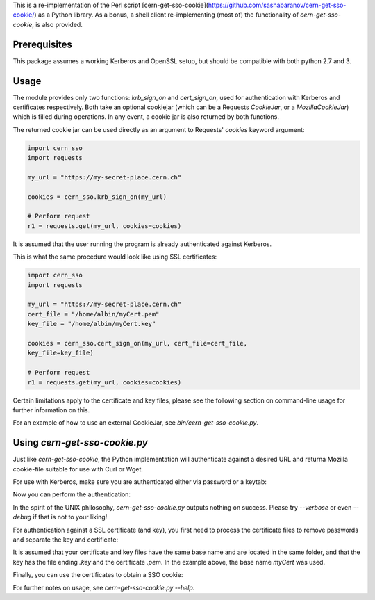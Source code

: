 This is a re-implementation of the Perl script
[cern-get-sso-cookie](https://github.com/sashabaranov/cern-get-sso-cookie/)
as a Python library. As a bonus, a shell client re-implementing (most
of) the functionality of `cern-get-sso-cookie`, is also provided.

Prerequisites
-------------

This package assumes a working Kerberos and OpenSSL setup, but should be
compatible with both python 2.7 and 3.


Usage
-----

The module provides only two functions: `krb_sign_on` and
`cert_sign_on`, used for authentication with Kerberos and certificates
respectively. Both take an optional cookiejar (which can be a Requests
`CookieJar`, or a `MozillaCookieJar`) which is filled during
operations. In any event, a cookie jar is also returned by both
functions.

The returned cookie jar can be used directly as an argument to Requests'
`cookies` keyword argument:

.. code:: python

          import cern_sso
          import requests

          my_url = "https://my-secret-place.cern.ch"

          cookies = cern_sso.krb_sign_on(my_url)

          # Perform request
          r1 = requests.get(my_url, cookies=cookies)

It is assumed that the user running the program is already authenticated
against Kerberos.


This is what the same procedure would look like using SSL certificates:

.. code:: python

          import cern_sso
          import requests

          my_url = "https://my-secret-place.cern.ch"
          cert_file = "/home/albin/myCert.pem"
          key_file = "/home/albin/myCert.key"

          cookies = cern_sso.cert_sign_on(my_url, cert_file=cert_file,
          key_file=key_file)

          # Perform request
          r1 = requests.get(my_url, cookies=cookies)


Certain limitations apply to the certificate and key files, please see
the following section on command-line usage for further information on
this.

For an example of how to use an external CookieJar, see
`bin/cern-get-sso-cookie.py`.

Using `cern-get-sso-cookie.py`
------------------------------

Just like `cern-get-sso-cookie`, the Python implementation will
authenticate against a desired URL and returna Mozilla cookie-file
suitable for use with Curl or Wget.

For use with Kerberos, make sure you are authenticated either via
password or a keytab:

.. code:: sh
          $ kinit me@CERN.CH
          <enter password>


Now you can perform the authentication:

.. code:: sh
          $ cern-get-sso-cookie.py --url https://cerntraining.service-now.com --kerberos
          # cookies.txt now contains the relevant session cookies
          $ curl -L --cookie cookies.txt --cookie-jar cookies.txt -H 'Accept: application/json' "https://cerntraining.service-now.com/api/now/v1/table/incident"


In the spirit of the UNIX philosophy, `cern-get-sso-cookie.py` outputs
nothing on success. Please try `--verbose` or even `--debug` if that is
not to your liking!

For authentication against a SSL certificate (and key), you first need
to process the certificate files to remove passwords and separate the
key and certificate:

.. code:: sh
          $ openssl pkcs12 -clcerts -nokeys -in myCert.p12 -out myCert.pem

          $ openssl pkcs12 -nocerts -in myCert.p12 -out myCert.tmp.key

          $ openssl rsa -in myCert.tmp.key -out myCert.key

It is assumed that your certificate and key files have the same base
name and are located in the same folder, and that the key has the file
ending `.key` and the certificate `.pem`. In the example above, the base
name `myCert` was used.

Finally, you can use the certificates to obtain a SSO cookie:

.. code:: sh
          $ cern-get-sso-cookie.py --url https://cerntraining.service-now.com --cert myCert


For further notes on usage, see `cern-get-sso-cookie.py --help`.
